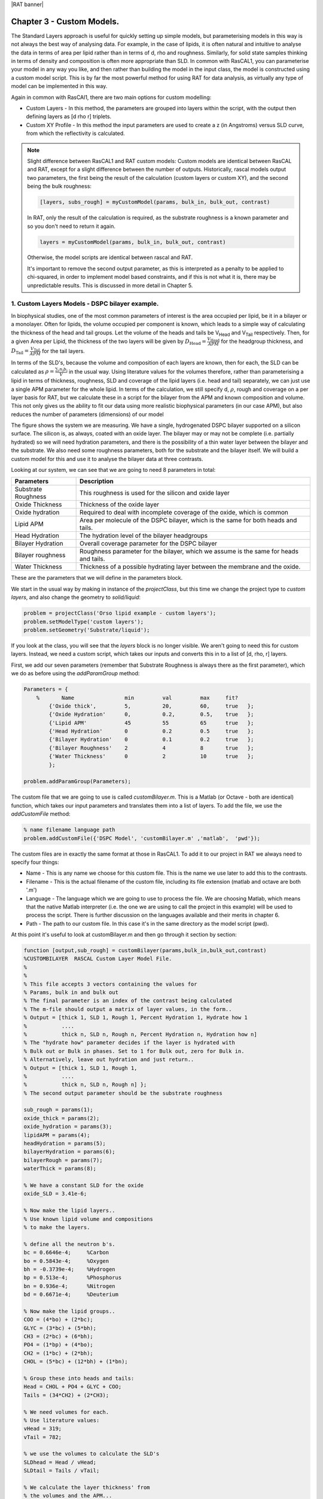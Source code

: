 |RAT banner|

.. _chapter3:

Chapter 3 - Custom Models.
..........................

The Standard Layers approach is useful for quickly setting up simple models, but parameterising models in this way is not always the best way of analysing data. For example, in the case of lipids, it is often natural and intuitive to analyse the data in terms of area per lipid rather than in terms of d, rho and roughness. Similarly, for solid state samples thinking in terms of density and composition is often more appropriate than SLD. In common with RasCAL1, you can parameterise your model in any way you like, and then rather than building the model in the input class, the model is constructed using a custom model script. This is by far the most powerful method for using RAT for data analysis, as virtually any type of model can be implemented in this way.

Again in common with RasCAl1, there are two main options for custom modelling:

* Custom Layers - In this method, the parameters are grouped into layers within the script, with the output then defining layers as [d rho r] triplets.

* Custom XY Profile - In this method the input parameters are used to create a z (in Angstroms) versus SLD curve, from which the reflectivity is calculated. 

.. note::
    Slight difference between RasCAL1 and RAT custom models:
    Custom models are identical between RasCAL and RAT, except for a slight difference between the number of outputs. Historically, rascal models output two parameters, the first being the result of the calculation (custom layers or custom XY), and the second being the bulk roughness:

    .. code:: MATLAB

        [layers, subs_rough] = myCustomModel(params, bulk_in, bulk_out, contrast)

    In RAT, only the result of the calculation is required, as the substrate roughness is a known parameter and so you don't need to return it again. 

    .. code:: MATLAB

        layers = myCustomModel(params, bulk_in, bulk_out, contrast)
    
    Otherwise, the model scripts are identical between rascal and RAT. 
        
    It's important to remove the second output parameter, as this is interpreted as a penalty to be applied to chi-squared, in order to implement model based constraints, and if this is not what it is, there may be unpredictable results. This is discussed in more detail in Chapter 5.


1. Custom Layers Models - DSPC bilayer example.
===============================================

In biophysical studies, one of the most common parameters of interest is the area occupied per lipid, be it in a bilayer or a monolayer. Often for lipids, the volume occupied per component is known, which leads to a simple way of calculating the thickness of the head and tail groups. Let the volume of the heads and tails be V\ :sub:`Head` and V\ :sub:`Tail` respectively. Then, for a given Area per Lipid, the thickness of the two layers will be given by :math:`D_\mathrm{Head} = \frac{V_\mathrm{Head}}{APM}`	for the headgroup thickness, and :math:`D_\mathrm{Tail} = \frac{V_\mathrm{Tail}}{APM}` for the tail layers. 

In terms of the SLD's, because the volume and composition of each layers are known, then for each, the SLD can be calculated as :math:`\rho = \frac {\sum_{i} n_\mathrm{i} b_\mathrm{i}}{V}` in the usual way. Using literature values for the volumes therefore, rather than parameterising a lipid in terms of thickness, roughness, SLD and coverage of the lipid layers (i.e. head and tail) separately, we can just use a single APM parameter for the whole lipid. In terms of the calculation, we still specify d, :math:`\rho`, rough and coverage on a per layer basis for RAT, but we calculate these in a script for the bilayer from the APM and known composition and volume. This not only gives us the ability to fit our data using more realistic biophysical parameters (in our case APM), but also reduces the number of parameters (dimensions) of our model 

The figure shows the system we are measuring. We have a single, hydrogenated DSPC bilayer supported on a silicon surface. The silicon is, as always, coated with an oxide layer. The bilayer may or may not be complete (i.e. partially hydrated) so we will need hydration parameters, and there is the possibility of a thin water layer between the bilayer and the substrate. We also need some roughness parameters, both for the substrate and the bilayer itself. We will build a custom model for this and use it to analyse the bilayer data at three contrasts.

.. image:: images/userManual/chapter3/bilayer.png
    :alt: Bilayer on silicon diagram

Looking at our system, we can see that we are going to need 8 parameters in total:

.. list-table::
   
   * - **Parameters**
     - **Description**
   * - Substrate Roughness
     - This roughness is used for the silicon and oxide layer
   * - Oxide Thickness
     - Thickness of the oxide layer
   * - Oxide hydration
     - Required to deal with incomplete coverage of the oxide, which is common
   * - Lipid APM
     - Area per molecule of the DSPC bilayer, which is the same for both heads and tails.
   * - Head Hydration
     - The hydration level of the bilayer headgroups
   * - Bilayer Hydration
     - Overall coverage parameter for the DSPC bilayer
   * - Bilayer roughness
     - Roughness parameter for the bilayer, which we assume is the same for heads and tails.
   * - Water Thickness
     - Thickness of a possible hydrating layer between the membrane and the oxide.

These are the parameters that we will define in the parameters block.

We start in the usual way by making in instance of the *projectClass*, but this time we change the project type to *custom layers*, and also change the geometry to *solid/liquid*:

.. code:: MATLAB

    problem = projectClass('Orso lipid example - custom layers');
    problem.setModelType('custom layers');
    problem.setGeometry('Substrate/liquid');

If you look at the class, you will see that the *layers* block is no longer visible. We aren't going to need this for custom layers. Instead, we need a custom script, which takes our inputs and converts this in to a list of [d, rho, r] layers.

First, we add our seven parameters (remember that Substrate Roughness is always there as the first parameter), which we do as before using the *addParamGroup* method:

.. code:: MATLAB

    Parameters = {
        %       Name                min         val         max     fit? 
            {'Oxide thick',         5,          20,         60,     true   };
            {'Oxide Hydration'      0,          0.2,        0.5,    true   };
            {'Lipid APM'            45          55          65      true   };
            {'Head Hydration'       0           0.2         0.5     true   };
            {'Bilayer Hydration'    0           0.1         0.2     true   };
            {'Bilayer Roughness'    2           4           8       true   };
            {'Water Thickness'      0           2           10      true   };
            };
        
    problem.addParamGroup(Parameters);

The custom file that we are going to use is called *customBilayer.m*. This is a Matlab (or Octave - both are identical) function, which takes our input parameters and translates them into a list of layers. To add the file, we use the *addCustomFile* method:

.. code:: MATLAB

    % name filename language path
    problem.addCustomFile({'DSPC Model', 'customBilayer.m' ,'matlab',  'pwd'});


The custom files are in exactly the same format at those in RasCAL1. To add it to our project in RAT we always need to specify four things:

* Name - This is any name we choose for this custom file. This is the name we use later to add this to the contrasts.

* Filename - This is the actual filename of the custom file, including its file extension (matlab and octave are both '.m')

* Language - The language which we are going to use to process the file. We are choosing Matlab, which means that the native Matlab interpreter (i.e. the one we are using to call the project in this example) will be used to process the script. There is further discussion on the languages available and their merits in chapter 6.

* Path - The path to our custom file. In this case it's in the same directory as the model script (pwd).


At this point it's useful to look at customBilayer.m and then go through it section by section:

.. code:: MATLAB

    function [output,sub_rough] = customBilayer(params,bulk_in,bulk_out,contrast)
    %CUSTOMBILAYER  RASCAL Custom Layer Model File.
    %
    %
    % This file accepts 3 vectors containing the values for
    % Params, bulk in and bulk out
    % The final parameter is an index of the contrast being calculated
    % The m-file should output a matrix of layer values, in the form..
    % Output = [thick 1, SLD 1, Rough 1, Percent Hydration 1, Hydrate how 1
    %           ....
    %           thick n, SLD n, Rough n, Percent Hydration n, Hydration how n]
    % The "hydrate how" parameter decides if the layer is hydrated with
    % Bulk out or Bulk in phases. Set to 1 for Bulk out, zero for Bulk in.
    % Alternatively, leave out hydration and just return..
    % Output = [thick 1, SLD 1, Rough 1,
    %           ....
    %           thick n, SLD n, Rough n] };
    % The second output parameter should be the substrate roughness

    sub_rough = params(1);
    oxide_thick = params(2);
    oxide_hydration = params(3);
    lipidAPM = params(4);
    headHydration = params(5);
    bilayerHydration = params(6);
    bilayerRough = params(7);
    waterThick = params(8);

    % We have a constant SLD for the oxide
    oxide_SLD = 3.41e-6;

    % Now make the lipid layers..
    % Use known lipid volume and compositions
    % to make the layers.

    % define all the neutron b's.
    bc = 0.6646e-4;     %Carbon
    bo = 0.5843e-4;     %Oxygen
    bh = -0.3739e-4;	%Hydrogen
    bp = 0.513e-4;      %Phosphorus
    bn = 0.936e-4;      %Nitrogen
    bd = 0.6671e-4;     %Deuterium

    % Now make the lipid groups..
    COO = (4*bo) + (2*bc);
    GLYC = (3*bc) + (5*bh);
    CH3 = (2*bc) + (6*bh);             
    PO4 = (1*bp) + (4*bo);
    CH2 = (1*bc) + (2*bh);
    CHOL = (5*bc) + (12*bh) + (1*bn);

    % Group these into heads and tails:
    Head = CHOL + PO4 + GLYC + COO;
    Tails = (34*CH2) + (2*CH3);

    % We need volumes for each.
    % Use literature values:
    vHead = 319;
    vTail = 782;

    % we use the volumes to calculate the SLD's
    SLDhead = Head / vHead;
    SLDtail = Tails / vTail;

    % We calculate the layer thickness' from
    % the volumes and the APM...
    headThick = vHead / lipidAPM;
    tailThick = vTail / lipidAPM;

    % Manually deal with hydration for layers in
    % this example.
    oxSLD = (oxide_hydration * bulk_out(contrast)) + ((1 - oxide_hydration) * oxide_SLD);
    headSLD = (headHydration * bulk_out(contrast)) + ((1 - headHydration) * SLDhead);
    tailSLD = (bilayerHydration * bulk_out(contrast)) + ((1 - bilayerHydration) * SLDtail);

    % Make the layers
    oxide = [oxide_thick oxSLD sub_rough];
    water = [waterThick bulk_out(contrast) bilayerRough];
    head = [headThick headSLD bilayerRough];
    tail = [tailThick tailSLD bilayerRough];

    % Group the layers to make the output
    output = [oxide ; water ; head ; tail ; tail ; head];

    end

The standard format for a custom layers file always has 4 inputs:

.. code:: MATLAB

    (params,bulk_in,bulk_out,contrast)

Params is a list of parameter values for the layers, which appear in the same order that we defined them in our parameters block, so is always a [1 x nParams] array of doubles. It's useful to split this array into its individual parameters at the start of the custom file, although you don't have to do this:

.. code:: MATLAB

    sub_rough = params(1);
    oxide_thick = params(2);
    oxide_hydration = params(3);
    lipidAPM = params(4);
    headHydration = params(5);
    bilayerHydration = params(6);
    bilayerRough = params(7);
    waterThick = params(8);

The next two inputs are arrays of all the bulk in and bulk out values for all the contrasts, and 'contrast' is an integer telling the script which contrast it should calculate. The reason for passing the values of the bulk phases is that these are needed to calculate the SLD's of the layers if they are hydrated. So, to calculate the SLD of the Oxide layer, we take the known SLD for Silicon dioxide, and then use the oxide coverage parameter to calculate the effective SLD of the oxide. Because we define our coverage as a parameter between 0 and 1, where 1 is full coverage and 0 is fully hydrated, we can work out this SLD as a simple ratio between oxide SLD and water SLD

:math:`SLD_\mathrm{Hydrated layer} = (Hydration * SLD_\mathrm{water}) + ((1-Hydration)*SLD_\mathrm{layer})`

The input parameter bulk_in is an array which is a list of the current SLD's  for all the contrasts, so the current SLD of the water (which may be being fitted) is given by bulk_out(contrast). Therefore, the effective SLD of the oxide layer at a particular contrast is given by:

.. code:: MATLAB

    oxide_SLD = 3.41e-6;
    oxSLD = (oxide_hydration * bulk_out(contrast)) + ((1 - oxide_hydration) * oxide_SLD);

To work out the thickness of the lipid layers, we use literature values for the head and tails volumes, and divide these by the APM (parameter 4 in our list):

.. code:: MATLAB

    % We need volumes for each.
    % Use literature values:
    vHead = 319;
    vTail = 782;

    % We calculate the layer thickness' from
    % the volumes and the APM...
    headThick = vHead / lipidAPM;
    tailThick = vTail / lipidAPM;

For the SLD's, we again make use of these volumes, but we need to work our the sum of the scattering lengths from the layers compositions:

.. code:: MATLAB

    % define all the neutron b's.
    bc = 0.6646e-4;     %Carbon
    bo = 0.5843e-4;     %Oxygen
    bh = -0.3739e-4;    %Hydrogen
    bp = 0.513e-4;      %Phosphorus
    bn = 0.936e-4;      %Nitrogen
    bd = 0.6671e-4;     %Deuterium

    % Now make the lipid groups..
    COO = (4*bo) + (2*bc);
    GLYC = (3*bc) + (5*bh);
    CH3 = (2*bc) + (6*bh);             
    PO4 = (1*bp) + (4*bo);
    CH2 = (1*bc) + (2*bh);
    CHOL = (5*bc) + (12*bh) + (1*bn);

    % Group these into heads and tails:
    Head = CHOL + PO4 + GLYC + COO;
    Tails = (34*CH2) + (2*CH3);

    % we use the volumes to calculate the SLD's
    SLDhead = Head / vHead;
    SLDtail = Tails / vTail;

We also do the coverage correction as we did for the Oxide:

.. code:: MATLAB

    headSLD = (headHydration * bulk_out(contrast)) + ((1 - headHydration) * SLDhead);
    tailSLD = (bilayerHydration * bulk_out(contrast)) + ((1 - bilayerHydration) * SLDtail);

This gives us all the parameters we need to define our layers. In other words, we have a thickness, SLD and roughness for each:

.. code:: MATLAB

    % Make the layers
    oxide = [oxide_thick oxSLD sub_rough];
    water = [waterThick bulk_out(contrast) bilayerRough];
    head = [headThick headSLD bilayerRough];
    tail = [tailThick tailSLD bilayerRough];

We then put these together to make our stack:

.. code:: MATLAB

    output = [oxide ; water ; head ; tail ; tail ; head];

Note the use of semicolons. In Matlab / Octave syntax, this concatenates arrays columnwise. So if you take an array a = [a1, a2, a3], and another b = [b1, b2, b3], then [a ; b] produces an array that looks like this:

.. math::

   \begin{bmatrix} a_\mathrm{1} & a_\mathrm{2} & a_\mathrm{3} \\ b_\mathrm{1} & b_\mathrm{2} & b_\mathrm{3} \end{bmatrix}

In other words, the entire purpose of our custom layer file is to take our parameters in a scientifically useful form (e.g. Area per Lipid in our case), and to translate these into a list of thick, SLD, rough layers for the whole interface. You have complete freedom in how you do this, which means that you can make any kind of layer model you can think of using a custom layers file, including layers that are mixtures of adjoining layers and so on. As long as you can describe your system as layers with an error function (i.e. Nevot and Croce) roughness you can describe them using custom layer modelling.

The rest of the custom model is defined in the same way as the standard layers model, using the same class methods as in the last chapter. So, since we want to analyse three contrasts simultaneously, we need the following:

.. code:: MATLAB

    % Change bulk in from air to silicon....
    problem.setBulkIn(1,'name','Silicon','min',2.07e-6,'value',2.073e-6,'max',2.08e-6,'fit',false);

    % Add two more values for bulk out....
    problem.addBulkOut({'SLD SMW',1e-6,2.073e-6,3e-6,true});
    problem.addBulkOut({'SLD H2O',-0.6e-6,-0.56e-6,-0.3e-6,true});

    problem.setBulkOut(1,'fit',true,'min',5e-6);

    % Read in the datafiles
    D2O_data = dlmread('c_PLP0016596.dat');
    SMW_data = dlmread('c_PLP0016601.dat');
    H2O_data = dlmread('c_PLP0016607.dat');

    % Add the data to the project
    problem.addData('Bilayer / D2O', D2O_data(:,1:3));
    problem.addData('Bilayer / SMW', SMW_data(:,1:3));
    problem.addData('Bilayer / H2O', H2O_data(:,1:3));

    problem.setData(2,'dataRange',[0.013 0.37]);
    problem.setData(3,'dataRange',[0.013 0.37]);
    problem.setData(4,'dataRange',[0.013 0.37]);

    % Change the name of the existing parameters to refer to D2O
    problem.setBacksPar(1,'name','Backs par D2O','fit',true,'min',1e-10,'max',1e-5,'val',1e-6);

    % Add two new backs parameters for the other two..
    problem.addBacksPar('Backs par SMW',1e-10,1e-6,1e-5,true);
    problem.addBacksPar('Backs par H2O',1e-10,1e-6,1e-5,true);

    % And add the two new constant backgrounds..
    problem.addBackground('Background SMW','constant','Backs par SMW');
    problem.addBackground('Background H2O','constant','Backs par H2O');

    % And edit the other one....
    problem.setBackgroundValue(1,'name','Background D2O');
    problem.setBackgroundValue(1,'value','Backs par D2O');

    % Set the scalefactor...
    problem.setScalefactor(1,'Value',1,'min',0.5,'max',2,'fit',true);

    % Make the contrasts...
    problem.addContrast('name','Bilayer / D2O',...
        'background','Background D2O',...
        'resolution','Resolution 1',...
        'scalefactor', 'Scalefactor 1',...
        'nbs', 'SLD D2O',...        % This is bulk out ('Nb Subs')
        'nba', 'Silicon',...        % This is bulk in ('Nb Air')
        'data', 'Bilayer / D2O');

    % SMW contrast..
    problem.addContrast('name','Bilayer / SMW',...
        'background','Background SMW',...
        'resolution','Resolution 1',...
        'scalefactor', 'Scalefactor 1',...
        'nbs', 'SLD SMW',...        % This is bulk out
        'nba', 'Silicon',...        % This is bulk in
        'data', 'Bilayer / SMW');

    % SMW contrast..
    problem.addContrast('name','Bilayer / H2O',...
        'background','Background H2O',...
        'resolution','Resolution 1',...
        'scalefactor', 'Scalefactor 1',...
        'nbs', 'SLD H2O',...        % This is bulk out
        'nba', 'Silicon',...        % This is bulk in
        'data', 'Bilayer / H2O');

Finally, we add the model, again using the *setContrastModel* method, but in this case we give the name of our custom model from the custom files block (rather than a list of layers):

.. code:: MATLAB

    problem.setContrastModel(1,'DSPC Model');
    problem.setContrastModel(2,'DSPC Model');
    problem.setContrastModel(3,'DSPC Model');

Our final projectClass looks like this:

.. code:: MATLAB

    disp(problem)

.. image:: images/userManual/chapter3/dispProblem1.png
    :alt: Displays project class (first half)
.. image:: images/userManual/chapter3/dispProblem2.png
    :alt: Displays project class (second half)

To run this, we make a controls block as before, and pass this to RAT. This time we will do a Bayesian analysis (we will discuss the controls block and available algorithms in more detail in Chapter 4).

.. code:: MATLAB

    controls = controlsDef();
    controls.calcSldDuringFit = 'no';
    controls.procedure = 'bayes';
    controls.nsimu = 7000;
    controls.repeats = 3;
    controls.parallel = 'points';

    disp(controls)

.. image:: images/userManual/chapter3/dispControls.png
    :alt: Displays the controls

.. code:: MATLAB

    [problem,results] = RAT(problem,controls);

.. image:: images/userManual/chapter3/RATRun.png
    :alt: Displays RAT executing calculations


2. Custom XY Profile Models
===========================

Although many systems can be well described by layers, sometimes these are not the most appropriate. So for example, we may want to incorporate SLD profiles from molecular simulations, or use interfaces that are not error functions. In these cases, a second type of custom model can be used, where instead of the custom model function outputting a list of layers, it builds a continuous SLD profile, which is then microsliced by RAT to calculate the reflectivity. This gives a high degree of flexibility for the type of model that can be generated.

(tbc)

|RasCAL banner|
